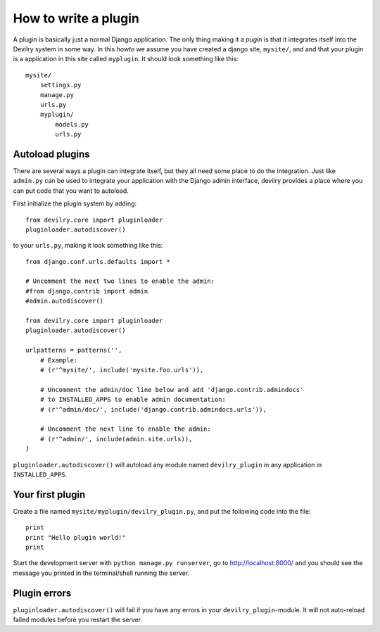 .. _developer-howto-plugins:


=====================
How to write a plugin
=====================

A plugin is basically just a normal Django application. The only thing making
it a *pugin* is that it integrates itself into the Devilry system in some way.
In this *howto* we assume you have created a django site, ``mysite/``, and 
and that your plugin is a application in this site called ``myplugin``. It should
look something like this::

    mysite/
        settings.py
        manage.py
        urls.py
        myplugin/
            models.py
            urls.py



Autoload plugins
================

There are several ways a plugin can integrate itself, but they all need some
place to do the integration. Just like ``admin.py`` can be used to integrate
your application with the Django admin interface, devilry provides a place
where you can put code that you want to autoload.

First initialize the plugin system by adding::

    from devilry.core import pluginloader
    pluginloader.autodiscover()

to your ``urls.py``, making it look something like this::

    from django.conf.urls.defaults import *

    # Uncomment the next two lines to enable the admin:
    #from django.contrib import admin
    #admin.autodiscover()

    from devilry.core import pluginloader
    pluginloader.autodiscover()

    urlpatterns = patterns('',
        # Example:
        # (r'^mysite/', include('mysite.foo.urls')),

        # Uncomment the admin/doc line below and add 'django.contrib.admindocs'
        # to INSTALLED_APPS to enable admin documentation:
        # (r'^admin/doc/', include('django.contrib.admindocs.urls')),

        # Uncomment the next line to enable the admin:
        # (r'^admin/', include(admin.site.urls)),
    )

``pluginloader.autodiscover()`` will autoload any module named
``devilry_plugin`` in any application in ``INSTALLED_APPS``.


Your first plugin
=================

Create a file named ``mysite/myplugin/devilry_plugin.py``, and put the
following code into the file::

    print
    print "Hello plugin world!"
    print

Start the development server with ``python manage.py runserver``, go to
http://localhost:8000/ and you should see the message you printed in the
terminal/shell running the server.


Plugin errors
=============

``pluginloader.autodiscover()`` will fail if you have any errors in your
``devilry_plugin``-module. It will not auto-reload failed modules before you
restart the server.

